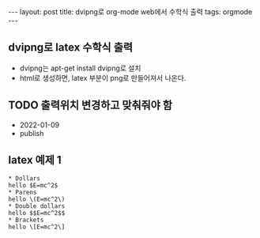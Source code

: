 #+HTML: ---
#+HTML: layout: post
#+HTML: title: dvipng로 org-mode web에서 수학식 출력
#+HTML: tags: orgmode
#+HTML: ---
#+OPTIONS: ^:nil
#+OPTIONS: tex:dvipng

** dvipng로 latex 수학식 출력
- dvipng는 apt-get install dvipng로 설치
- html로 생성하면, latex 부분이 png로 만들어져서 나온다.

** TODO 출력위치 변경하고 맞춰줘야 함
- 2022-01-09
- publish

** latex 예제 1
#+BEGIN_EXAMPLE
* Dollars
hello $E=mc^2$
* Parens
hello \(E=mc^2\)
* Double dollars
hello $$E=mc^2$$
* Brackets
hello \[E=mc^2\]
#+END_EXAMPLE

